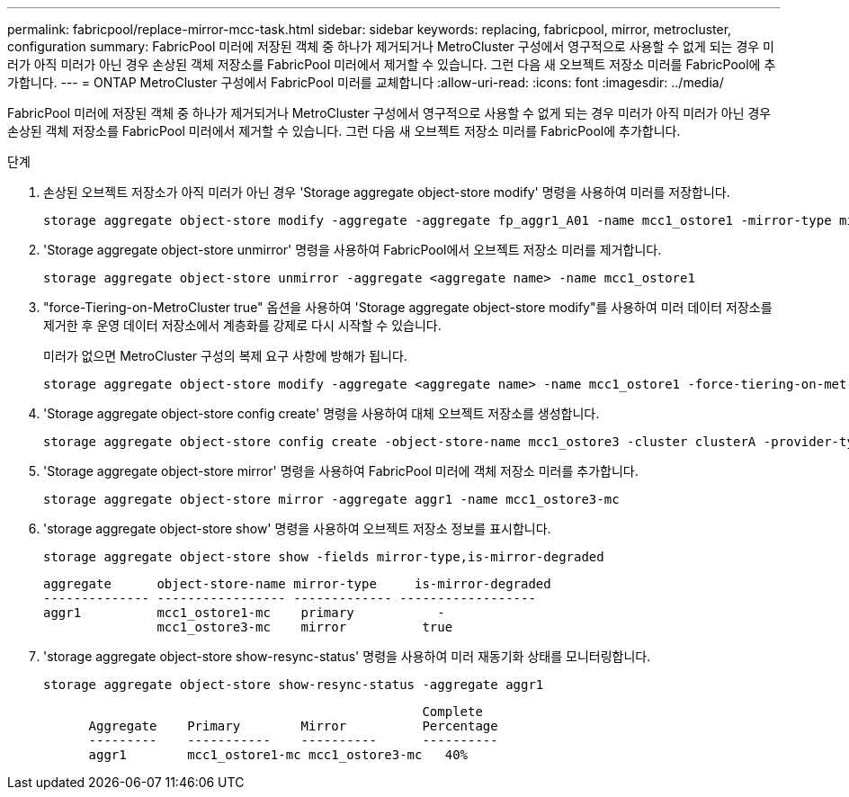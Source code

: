 ---
permalink: fabricpool/replace-mirror-mcc-task.html 
sidebar: sidebar 
keywords: replacing, fabricpool, mirror, metrocluster, configuration 
summary: FabricPool 미러에 저장된 객체 중 하나가 제거되거나 MetroCluster 구성에서 영구적으로 사용할 수 없게 되는 경우 미러가 아직 미러가 아닌 경우 손상된 객체 저장소를 FabricPool 미러에서 제거할 수 있습니다. 그런 다음 새 오브젝트 저장소 미러를 FabricPool에 추가합니다. 
---
= ONTAP MetroCluster 구성에서 FabricPool 미러를 교체합니다
:allow-uri-read: 
:icons: font
:imagesdir: ../media/


[role="lead"]
FabricPool 미러에 저장된 객체 중 하나가 제거되거나 MetroCluster 구성에서 영구적으로 사용할 수 없게 되는 경우 미러가 아직 미러가 아닌 경우 손상된 객체 저장소를 FabricPool 미러에서 제거할 수 있습니다. 그런 다음 새 오브젝트 저장소 미러를 FabricPool에 추가합니다.

.단계
. 손상된 오브젝트 저장소가 아직 미러가 아닌 경우 'Storage aggregate object-store modify' 명령을 사용하여 미러를 저장합니다.
+
[listing]
----
storage aggregate object-store modify -aggregate -aggregate fp_aggr1_A01 -name mcc1_ostore1 -mirror-type mirror
----
. 'Storage aggregate object-store unmirror' 명령을 사용하여 FabricPool에서 오브젝트 저장소 미러를 제거합니다.
+
[listing]
----
storage aggregate object-store unmirror -aggregate <aggregate name> -name mcc1_ostore1
----
. "force-Tiering-on-MetroCluster true" 옵션을 사용하여 'Storage aggregate object-store modify"를 사용하여 미러 데이터 저장소를 제거한 후 운영 데이터 저장소에서 계층화를 강제로 다시 시작할 수 있습니다.
+
미러가 없으면 MetroCluster 구성의 복제 요구 사항에 방해가 됩니다.

+
[listing]
----
storage aggregate object-store modify -aggregate <aggregate name> -name mcc1_ostore1 -force-tiering-on-metrocluster true
----
. 'Storage aggregate object-store config create' 명령을 사용하여 대체 오브젝트 저장소를 생성합니다.
+
[listing]
----
storage aggregate object-store config create -object-store-name mcc1_ostore3 -cluster clusterA -provider-type SGWS -server <SGWS-server-1> -container-name <SGWS-bucket-1> -access-key <key> -secret-password <password> -encrypt <true|false> -provider <provider-type> -is-ssl-enabled <true|false> ipspace <IPSpace>
----
. 'Storage aggregate object-store mirror' 명령을 사용하여 FabricPool 미러에 객체 저장소 미러를 추가합니다.
+
[listing]
----
storage aggregate object-store mirror -aggregate aggr1 -name mcc1_ostore3-mc
----
. 'storage aggregate object-store show' 명령을 사용하여 오브젝트 저장소 정보를 표시합니다.
+
[listing]
----
storage aggregate object-store show -fields mirror-type,is-mirror-degraded
----
+
[listing]
----
aggregate      object-store-name mirror-type     is-mirror-degraded
-------------- ----------------- ------------- ------------------
aggr1          mcc1_ostore1-mc    primary           -
               mcc1_ostore3-mc    mirror          true
----
. 'storage aggregate object-store show-resync-status' 명령을 사용하여 미러 재동기화 상태를 모니터링합니다.
+
[listing]
----
storage aggregate object-store show-resync-status -aggregate aggr1
----
+
[listing]
----
                                                  Complete
      Aggregate    Primary        Mirror          Percentage
      ---------    -----------    ----------      ----------
      aggr1        mcc1_ostore1-mc mcc1_ostore3-mc   40%
----

